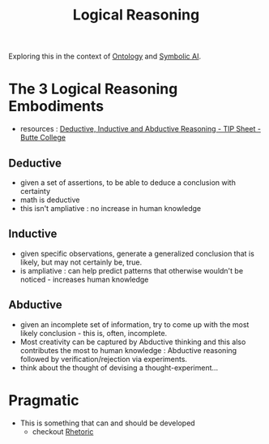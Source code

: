 :PROPERTIES:
:ID:       76c36ff7-9f4c-4f42-a4e0-8fc1c2dc5973
:END:
#+title: Logical Reasoning
#+filetags: :logic:meta:

Exploring this in the context of [[id:66e2d59a-8c72-4fed-b6e9-3b1aea8394b0][Ontology]] and [[id:20230713T113547.742751][Symbolic AI]].

* The 3 Logical Reasoning Embodiments
 - resources : [[https://www.butte.edu/departments/cas/tipsheets/thinking/reasoning.html][Deductive, Inductive and Abductive Reasoning - TIP Sheet - Butte College]]

** Deductive
 - given a set of assertions, to be able to deduce a conclusion with certainty
 - math is deductive
 - this isn't ampliative : no increase in human knowledge
** Inductive
 - given specific observations, generate a generalized conclusion that is likely, but may not certainly be, true.
 - is ampliative : can help predict patterns that otherwise wouldn't be noticed - increases human knowledge
** Abductive
 - given an incomplete set of information, try to come up with the most likely conclusion - this is, often, incomplete.
 - Most creativity can be captured by Abductive thinking and this also contributes the most to human knowledge : Abductive reasoning followed by verification/rejection via experiments.
 - think about the thought of devising a thought-experiment...


* Pragmatic
 - This is something that can and should be developed
   - checkout [[id:a55de908-bb7c-4727-b711-3cca55aff0fd][Rhetoric]]
